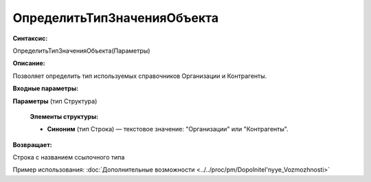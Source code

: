 
ОпределитьТипЗначенияОбъекта
============================

**Синтаксис:**

ОпределитьТипЗначенияОбъекта(Параметры)

**Описание:**

Позволяет определить тип используемых справочников Организации и Контрагенты.

**Входные параметры:**

**Параметры** (тип Структура)

      **Элементы структуры:**

      * **Синоним** (тип Строка) — текстовое значение: "Организации" или "Контрагенты".

**Возвращает:**

Строка с названием ссылочного типа

Пример использования: :doc:`Дополнительные возможности <../../proc/pm/Dopolnitel'nyye_Vozmozhnosti>`
